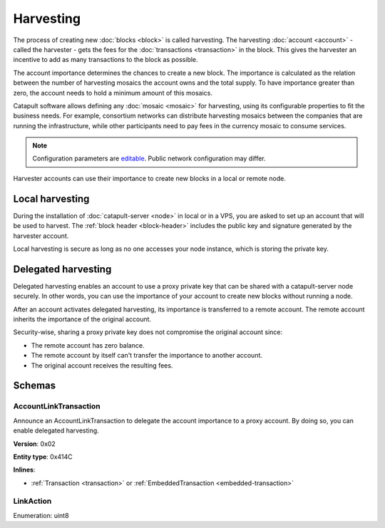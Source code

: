 ##########
Harvesting
##########

The process of creating new :doc:`blocks <block>` is called harvesting.
The harvesting :doc:`account <account>` - called the harvester - gets the fees for the :doc:`transactions <transaction>`
in the block. This gives the harvester an incentive to add as many transactions to the block as possible.

The account importance determines the chances to create a new block. The importance is calculated as the relation between
the number of harvesting mosaics the account owns and the total supply. To have importance greater than zero,
the account needs to hold a minimum amount of this mosaics.

Catapult software allows defining any :doc:`mosaic <mosaic>` for harvesting, using its configurable
properties to fit the business needs. For example, consortium networks can distribute harvesting mosaics between the
companies that are running the infrastructure, while other participants need to pay fees in the currency mosaic to consume services.

.. note:: Configuration parameters are `editable <https://github.com/nemtech/catapult-server/blob/master/resources/config-network.properties>`_. Public network configuration may differ.

Harvester accounts can use their importance to create new blocks in a local or remote node.

****************
Local harvesting
****************

During the installation of :doc:`catapult-server <node>` in local or in a VPS, you are asked to set up an account
that will be used to harvest. The :ref:`block header <block-header>` includes the public key and signature generated by
the harvester account.

Local harvesting is secure as long as no one accesses your node instance, which is storing the private key.

********************
Delegated harvesting
********************

Delegated harvesting enables an account to use a proxy private key that can be shared with a catapult-server node
securely. In other words, you can use the importance of your account to create new blocks without running a node.

After an account activates delegated harvesting, its importance is transferred to a remote account. The remote account
inherits the importance of the original account.

Security-wise, sharing a proxy private key does not compromise the original account since:

* The remote account has zero balance.
* The remote account by itself can't transfer the importance to another account.
* The original account receives the resulting fees.

.. csv-table:: Comparison between local and delegated harvesting
    :header: "", "Local harvesting", "Delegated harvesting"
    :delim: ;

    **Configuration** ; Setup catapult-server node.; Activate remote harvesting.
    **Cost** ; The node maintenance (electricity, cost VPN).; The transaction fee.
    **Security**; The private key is stored in the node.; A proxy private key is shared with node.
    **Reward**; Equal.; Equal.

*******
Schemas
*******

.. _account-link-transaction:

AccountLinkTransaction
======================

Announce an AccountLinkTransaction to delegate the account importance to a proxy account. By doing so, you can enable
delegated harvesting.

**Version**: 0x02

**Entity type**: 0x414C

**Inlines**:

* :ref:`Transaction <transaction>` or :ref:`EmbeddedTransaction <embedded-transaction>`

.. csv-table::
    :header: "Property", "Type", "Description"
    :delim: ;

    remoteAccountKey; 32 bytes (binary); The public key of the remote account.
    linkAction; :ref:`LinkAction <link-action>`; The account link action.

.. _link-action:

LinkAction
==========

Enumeration: uint8

.. csv-table::
    :header: "Id", "Description"
    :delim: ;

    0; Link.
    1; Unlink.
